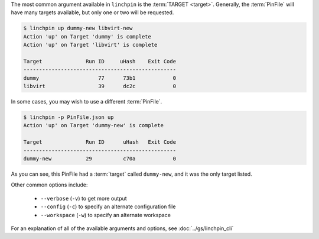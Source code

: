 The most common argument available in ``linchpin`` is the :term:`TARGET <target>`. Generally, the :term:`PinFile` will have many targets available, but only one or two will be requested.

.. code-block:: bash

    $ linchpin up dummy-new libvirt-new
    Action 'up' on Target 'dummy' is complete
    Action 'up' on Target 'libvirt' is complete

    Target              Run ID     uHash    Exit Code
    -------------------------------------------------
    dummy                   77      73b1            0
    libvirt                 39      dc2c            0


In some cases, you may wish to use a different :term:`PinFile`.

.. code-block:: bash

    $ linchpin -p PinFile.json up
    Action 'up' on Target 'dummy-new' is complete

    Target              Run ID      uHash   Exit Code
    -------------------------------------------------
    dummy-new           29          c70a            0

As you can see, this PinFile had a :term:`target` called ``dummy-new``, and it was the only target listed.

Other common options include:

  * ``--verbose`` (``-v``) to get more output
  * ``--config`` (``-c``) to specify an alternate configuration file
  * ``--workspace`` (``-w``) to specify an alternate workspace

For an explanation of all of the available arguments and options, see :doc:`../gs/linchpin_cli`

.. FIXME:: Add reference to linchpin_cli
